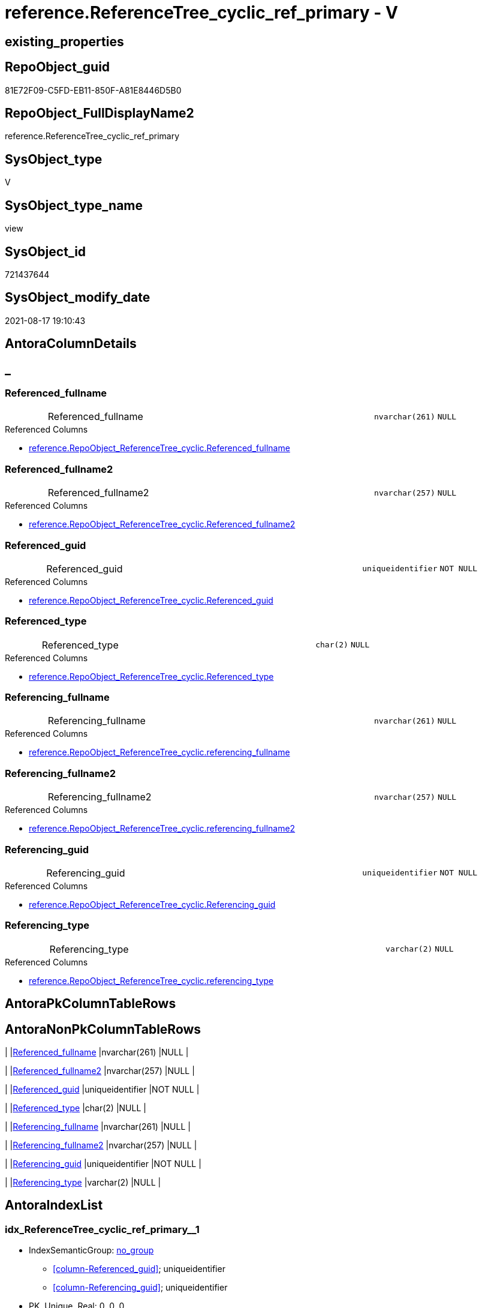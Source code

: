 // tag::HeaderFullDisplayName[]
= reference.ReferenceTree_cyclic_ref_primary - V
// end::HeaderFullDisplayName[]

== existing_properties

// tag::existing_properties[]

:ExistsProperty--antorareferencedlist:
:ExistsProperty--antorareferencinglist:
:ExistsProperty--is_repo_managed:
:ExistsProperty--is_ssas:
:ExistsProperty--referencedobjectlist:
:ExistsProperty--sql_modules_definition:
:ExistsProperty--FK:
:ExistsProperty--AntoraIndexList:
:ExistsProperty--Columns:
// end::existing_properties[]

== RepoObject_guid

// tag::RepoObject_guid[]
81E72F09-C5FD-EB11-850F-A81E8446D5B0
// end::RepoObject_guid[]

== RepoObject_FullDisplayName2

// tag::RepoObject_FullDisplayName2[]
reference.ReferenceTree_cyclic_ref_primary
// end::RepoObject_FullDisplayName2[]

== SysObject_type

// tag::SysObject_type[]
V 
// end::SysObject_type[]

== SysObject_type_name

// tag::SysObject_type_name[]
view
// end::SysObject_type_name[]

== SysObject_id

// tag::SysObject_id[]
721437644
// end::SysObject_id[]

== SysObject_modify_date

// tag::SysObject_modify_date[]
2021-08-17 19:10:43
// end::SysObject_modify_date[]

== AntoraColumnDetails

// tag::AntoraColumnDetails[]
[discrete]
== _


[#column-referencedunderlinefullname]
=== Referenced_fullname

[cols="d,8a,m,m,m"]
|===
|
|Referenced_fullname
|nvarchar(261)
|NULL
|
|===

.Referenced Columns
--
* xref:reference.repoobject_referencetree_cyclic.adoc#column-referencedunderlinefullname[+reference.RepoObject_ReferenceTree_cyclic.Referenced_fullname+]
--


[#column-referencedunderlinefullname2]
=== Referenced_fullname2

[cols="d,8a,m,m,m"]
|===
|
|Referenced_fullname2
|nvarchar(257)
|NULL
|
|===

.Referenced Columns
--
* xref:reference.repoobject_referencetree_cyclic.adoc#column-referencedunderlinefullname2[+reference.RepoObject_ReferenceTree_cyclic.Referenced_fullname2+]
--


[#column-referencedunderlineguid]
=== Referenced_guid

[cols="d,8a,m,m,m"]
|===
|
|Referenced_guid
|uniqueidentifier
|NOT NULL
|
|===

.Referenced Columns
--
* xref:reference.repoobject_referencetree_cyclic.adoc#column-referencedunderlineguid[+reference.RepoObject_ReferenceTree_cyclic.Referenced_guid+]
--


[#column-referencedunderlinetype]
=== Referenced_type

[cols="d,8a,m,m,m"]
|===
|
|Referenced_type
|char(2)
|NULL
|
|===

.Referenced Columns
--
* xref:reference.repoobject_referencetree_cyclic.adoc#column-referencedunderlinetype[+reference.RepoObject_ReferenceTree_cyclic.Referenced_type+]
--


[#column-referencingunderlinefullname]
=== Referencing_fullname

[cols="d,8a,m,m,m"]
|===
|
|Referencing_fullname
|nvarchar(261)
|NULL
|
|===

.Referenced Columns
--
* xref:reference.repoobject_referencetree_cyclic.adoc#column-referencingunderlinefullname[+reference.RepoObject_ReferenceTree_cyclic.referencing_fullname+]
--


[#column-referencingunderlinefullname2]
=== Referencing_fullname2

[cols="d,8a,m,m,m"]
|===
|
|Referencing_fullname2
|nvarchar(257)
|NULL
|
|===

.Referenced Columns
--
* xref:reference.repoobject_referencetree_cyclic.adoc#column-referencingunderlinefullname2[+reference.RepoObject_ReferenceTree_cyclic.referencing_fullname2+]
--


[#column-referencingunderlineguid]
=== Referencing_guid

[cols="d,8a,m,m,m"]
|===
|
|Referencing_guid
|uniqueidentifier
|NOT NULL
|
|===

.Referenced Columns
--
* xref:reference.repoobject_referencetree_cyclic.adoc#column-referencingunderlineguid[+reference.RepoObject_ReferenceTree_cyclic.Referencing_guid+]
--


[#column-referencingunderlinetype]
=== Referencing_type

[cols="d,8a,m,m,m"]
|===
|
|Referencing_type
|varchar(2)
|NULL
|
|===

.Referenced Columns
--
* xref:reference.repoobject_referencetree_cyclic.adoc#column-referencingunderlinetype[+reference.RepoObject_ReferenceTree_cyclic.referencing_type+]
--


// end::AntoraColumnDetails[]

== AntoraPkColumnTableRows

// tag::AntoraPkColumnTableRows[]








// end::AntoraPkColumnTableRows[]

== AntoraNonPkColumnTableRows

// tag::AntoraNonPkColumnTableRows[]
|
|<<column-referencedunderlinefullname>>
|nvarchar(261)
|NULL
|

|
|<<column-referencedunderlinefullname2>>
|nvarchar(257)
|NULL
|

|
|<<column-referencedunderlineguid>>
|uniqueidentifier
|NOT NULL
|

|
|<<column-referencedunderlinetype>>
|char(2)
|NULL
|

|
|<<column-referencingunderlinefullname>>
|nvarchar(261)
|NULL
|

|
|<<column-referencingunderlinefullname2>>
|nvarchar(257)
|NULL
|

|
|<<column-referencingunderlineguid>>
|uniqueidentifier
|NOT NULL
|

|
|<<column-referencingunderlinetype>>
|varchar(2)
|NULL
|

// end::AntoraNonPkColumnTableRows[]

== AntoraIndexList

// tag::AntoraIndexList[]

[#index-idxunderlinereferencetreeunderlinecyclicunderlinerefunderlineprimaryunderlineunderline1]
=== idx_ReferenceTree_cyclic_ref_primary++__++1

* IndexSemanticGroup: xref:other/indexsemanticgroup.adoc#startbnoblankgroupendb[no_group]
+
--
* <<column-Referenced_guid>>; uniqueidentifier
* <<column-Referencing_guid>>; uniqueidentifier
--
* PK, Unique, Real: 0, 0, 0

// end::AntoraIndexList[]

== AntoraMeasureDetails

// tag::AntoraMeasureDetails[]

// end::AntoraMeasureDetails[]

== AntoraMeasureDescriptions



== AntoraParameterList

// tag::AntoraParameterList[]

// end::AntoraParameterList[]

== AntoraXrefCulturesList

// tag::AntoraXrefCulturesList[]
* xref:dhw:sqldb:reference.referencetree_cyclic_ref_primary.adoc[] - 
// end::AntoraXrefCulturesList[]

== cultures_count

// tag::cultures_count[]
1
// end::cultures_count[]

== Other tags

source: property.RepoObjectProperty_cross As rop_cross


=== additional_reference_csv

// tag::additional_reference_csv[]

// end::additional_reference_csv[]


=== AdocUspSteps

// tag::adocuspsteps[]

// end::adocuspsteps[]


=== AntoraReferencedList

// tag::antorareferencedlist[]
* xref:dhw:sqldb:reference.repoobject_referencetree_cyclic.adoc[]
// end::antorareferencedlist[]


=== AntoraReferencingList

// tag::antorareferencinglist[]
* xref:dhw:sqldb:reference.referencetree_cyclic_ref_persistenceusp.adoc[]
* xref:dhw:sqldb:reference.referencetree_cyclic_union.adoc[]
// end::antorareferencinglist[]


=== Description

// tag::description[]

// end::description[]


=== exampleUsage

// tag::exampleusage[]

// end::exampleusage[]


=== exampleUsage_2

// tag::exampleusage_2[]

// end::exampleusage_2[]


=== exampleUsage_3

// tag::exampleusage_3[]

// end::exampleusage_3[]


=== exampleUsage_4

// tag::exampleusage_4[]

// end::exampleusage_4[]


=== exampleUsage_5

// tag::exampleusage_5[]

// end::exampleusage_5[]


=== exampleWrong_Usage

// tag::examplewrong_usage[]

// end::examplewrong_usage[]


=== has_execution_plan_issue

// tag::has_execution_plan_issue[]

// end::has_execution_plan_issue[]


=== has_get_referenced_issue

// tag::has_get_referenced_issue[]

// end::has_get_referenced_issue[]


=== has_history

// tag::has_history[]

// end::has_history[]


=== has_history_columns

// tag::has_history_columns[]

// end::has_history_columns[]


=== InheritanceType

// tag::inheritancetype[]

// end::inheritancetype[]


=== is_persistence

// tag::is_persistence[]

// end::is_persistence[]


=== is_persistence_check_duplicate_per_pk

// tag::is_persistence_check_duplicate_per_pk[]

// end::is_persistence_check_duplicate_per_pk[]


=== is_persistence_check_for_empty_source

// tag::is_persistence_check_for_empty_source[]

// end::is_persistence_check_for_empty_source[]


=== is_persistence_delete_changed

// tag::is_persistence_delete_changed[]

// end::is_persistence_delete_changed[]


=== is_persistence_delete_missing

// tag::is_persistence_delete_missing[]

// end::is_persistence_delete_missing[]


=== is_persistence_insert

// tag::is_persistence_insert[]

// end::is_persistence_insert[]


=== is_persistence_truncate

// tag::is_persistence_truncate[]

// end::is_persistence_truncate[]


=== is_persistence_update_changed

// tag::is_persistence_update_changed[]

// end::is_persistence_update_changed[]


=== is_repo_managed

// tag::is_repo_managed[]
0
// end::is_repo_managed[]


=== is_ssas

// tag::is_ssas[]
0
// end::is_ssas[]


=== microsoft_database_tools_support

// tag::microsoft_database_tools_support[]

// end::microsoft_database_tools_support[]


=== MS_Description

// tag::ms_description[]

// end::ms_description[]


=== persistence_source_RepoObject_fullname

// tag::persistence_source_repoobject_fullname[]

// end::persistence_source_repoobject_fullname[]


=== persistence_source_RepoObject_fullname2

// tag::persistence_source_repoobject_fullname2[]

// end::persistence_source_repoobject_fullname2[]


=== persistence_source_RepoObject_guid

// tag::persistence_source_repoobject_guid[]

// end::persistence_source_repoobject_guid[]


=== persistence_source_RepoObject_xref

// tag::persistence_source_repoobject_xref[]

// end::persistence_source_repoobject_xref[]


=== pk_index_guid

// tag::pk_index_guid[]

// end::pk_index_guid[]


=== pk_IndexPatternColumnDatatype

// tag::pk_indexpatterncolumndatatype[]

// end::pk_indexpatterncolumndatatype[]


=== pk_IndexPatternColumnName

// tag::pk_indexpatterncolumnname[]

// end::pk_indexpatterncolumnname[]


=== pk_IndexSemanticGroup

// tag::pk_indexsemanticgroup[]

// end::pk_indexsemanticgroup[]


=== ReferencedObjectList

// tag::referencedobjectlist[]
* [reference].[RepoObject_ReferenceTree_cyclic]
// end::referencedobjectlist[]


=== usp_persistence_RepoObject_guid

// tag::usp_persistence_repoobject_guid[]

// end::usp_persistence_repoobject_guid[]


=== UspExamples

// tag::uspexamples[]

// end::uspexamples[]


=== uspgenerator_usp_id

// tag::uspgenerator_usp_id[]

// end::uspgenerator_usp_id[]


=== UspParameters

// tag::uspparameters[]

// end::uspparameters[]

== Boolean Attributes

source: property.RepoObjectProperty WHERE property_int = 1

// tag::boolean_attributes[]


// end::boolean_attributes[]

== PlantUML diagrams

=== PlantUML Entity

// tag::puml_entity[]
[plantuml, entity-{docname}, svg, subs=macros]
....
'Left to right direction
top to bottom direction
hide circle
'avoide "." issues:
set namespaceSeparator none


skinparam class {
  BackgroundColor White
  BackgroundColor<<FN>> Yellow
  BackgroundColor<<FS>> Yellow
  BackgroundColor<<FT>> LightGray
  BackgroundColor<<IF>> Yellow
  BackgroundColor<<IS>> Yellow
  BackgroundColor<<P>>  Aqua
  BackgroundColor<<PC>> Aqua
  BackgroundColor<<SN>> Yellow
  BackgroundColor<<SO>> SlateBlue
  BackgroundColor<<TF>> LightGray
  BackgroundColor<<TR>> Tomato
  BackgroundColor<<U>>  White
  BackgroundColor<<V>>  WhiteSmoke
  BackgroundColor<<X>>  Aqua
  BackgroundColor<<external>> AliceBlue
}


entity "puml-link:dhw:sqldb:reference.referencetree_cyclic_ref_primary.adoc[]" as reference.ReferenceTree_cyclic_ref_primary << V >> {
  Referenced_fullname : (nvarchar(261))
  Referenced_fullname2 : (nvarchar(257))
  - Referenced_guid : (uniqueidentifier)
  Referenced_type : (char(2))
  Referencing_fullname : (nvarchar(261))
  Referencing_fullname2 : (nvarchar(257))
  - Referencing_guid : (uniqueidentifier)
  Referencing_type : (varchar(2))
  --
}
....

// end::puml_entity[]

=== PlantUML Entity 1 1 FK

// tag::puml_entity_1_1_fk[]
[plantuml, entity_1_1_fk-{docname}, svg, subs=macros]
....
@startuml
left to right direction
'top to bottom direction
hide circle
'avoide "." issues:
set namespaceSeparator none


skinparam class {
  BackgroundColor White
  BackgroundColor<<FN>> Yellow
  BackgroundColor<<FS>> Yellow
  BackgroundColor<<FT>> LightGray
  BackgroundColor<<IF>> Yellow
  BackgroundColor<<IS>> Yellow
  BackgroundColor<<P>>  Aqua
  BackgroundColor<<PC>> Aqua
  BackgroundColor<<SN>> Yellow
  BackgroundColor<<SO>> SlateBlue
  BackgroundColor<<TF>> LightGray
  BackgroundColor<<TR>> Tomato
  BackgroundColor<<U>>  White
  BackgroundColor<<V>>  WhiteSmoke
  BackgroundColor<<X>>  Aqua
  BackgroundColor<<external>> AliceBlue
}


entity "puml-link:dhw:sqldb:reference.referencetree_cyclic_ref_primary.adoc[]" as reference.ReferenceTree_cyclic_ref_primary << V >> {
- idx_ReferenceTree_cyclic_ref_primary__1

..
Referenced_guid; uniqueidentifier
Referencing_guid; uniqueidentifier
}



footer The diagram is interactive and contains links.

@enduml
....

// end::puml_entity_1_1_fk[]

=== PlantUML 1 1 ObjectRef

// tag::puml_entity_1_1_objectref[]
[plantuml, entity_1_1_objectref-{docname}, svg, subs=macros]
....
@startuml
left to right direction
'top to bottom direction
hide circle
'avoide "." issues:
set namespaceSeparator none


skinparam class {
  BackgroundColor White
  BackgroundColor<<FN>> Yellow
  BackgroundColor<<FS>> Yellow
  BackgroundColor<<FT>> LightGray
  BackgroundColor<<IF>> Yellow
  BackgroundColor<<IS>> Yellow
  BackgroundColor<<P>>  Aqua
  BackgroundColor<<PC>> Aqua
  BackgroundColor<<SN>> Yellow
  BackgroundColor<<SO>> SlateBlue
  BackgroundColor<<TF>> LightGray
  BackgroundColor<<TR>> Tomato
  BackgroundColor<<U>>  White
  BackgroundColor<<V>>  WhiteSmoke
  BackgroundColor<<X>>  Aqua
  BackgroundColor<<external>> AliceBlue
}


entity "puml-link:dhw:sqldb:reference.referencetree_cyclic_ref_persistenceusp.adoc[]" as reference.ReferenceTree_cyclic_ref_PersistenceUsp << V >> {
  --
}

entity "puml-link:dhw:sqldb:reference.referencetree_cyclic_ref_primary.adoc[]" as reference.ReferenceTree_cyclic_ref_primary << V >> {
  --
}

entity "puml-link:dhw:sqldb:reference.referencetree_cyclic_union.adoc[]" as reference.ReferenceTree_cyclic_union << V >> {
  --
}

entity "puml-link:dhw:sqldb:reference.repoobject_referencetree_cyclic.adoc[]" as reference.RepoObject_ReferenceTree_cyclic << V >> {
  --
}

reference.ReferenceTree_cyclic_ref_primary <.. reference.ReferenceTree_cyclic_ref_PersistenceUsp
reference.ReferenceTree_cyclic_ref_primary <.. reference.ReferenceTree_cyclic_union
reference.RepoObject_ReferenceTree_cyclic <.. reference.ReferenceTree_cyclic_ref_primary

footer The diagram is interactive and contains links.

@enduml
....

// end::puml_entity_1_1_objectref[]

=== PlantUML 30 0 ObjectRef

// tag::puml_entity_30_0_objectref[]
[plantuml, entity_30_0_objectref-{docname}, svg, subs=macros]
....
@startuml
'Left to right direction
top to bottom direction
hide circle
'avoide "." issues:
set namespaceSeparator none


skinparam class {
  BackgroundColor White
  BackgroundColor<<FN>> Yellow
  BackgroundColor<<FS>> Yellow
  BackgroundColor<<FT>> LightGray
  BackgroundColor<<IF>> Yellow
  BackgroundColor<<IS>> Yellow
  BackgroundColor<<P>>  Aqua
  BackgroundColor<<PC>> Aqua
  BackgroundColor<<SN>> Yellow
  BackgroundColor<<SO>> SlateBlue
  BackgroundColor<<TF>> LightGray
  BackgroundColor<<TR>> Tomato
  BackgroundColor<<U>>  White
  BackgroundColor<<V>>  WhiteSmoke
  BackgroundColor<<X>>  Aqua
  BackgroundColor<<external>> AliceBlue
}


entity "puml-link:dhw:sqldb:reference.referencetree_cyclic_ref_primary.adoc[]" as reference.ReferenceTree_cyclic_ref_primary << V >> {
  --
}

entity "puml-link:dhw:sqldb:reference.repoobject_referencetree.adoc[]" as reference.RepoObject_ReferenceTree << U >> {
  - **RepoObject_guid** : (uniqueidentifier)
  **Referenced_Depth** : (int)
  **Referencing_Depth** : (int)
  - **Referenced_guid** : (uniqueidentifier)
  - **Referencing_guid** : (uniqueidentifier)
  --
}

entity "puml-link:dhw:sqldb:reference.repoobject_referencetree_cyclic.adoc[]" as reference.RepoObject_ReferenceTree_cyclic << V >> {
  --
}

reference.RepoObject_ReferenceTree <.. reference.RepoObject_ReferenceTree_cyclic
reference.RepoObject_ReferenceTree_cyclic <.. reference.ReferenceTree_cyclic_ref_primary

footer The diagram is interactive and contains links.

@enduml
....

// end::puml_entity_30_0_objectref[]

=== PlantUML 0 30 ObjectRef

// tag::puml_entity_0_30_objectref[]
[plantuml, entity_0_30_objectref-{docname}, svg, subs=macros]
....
@startuml
'Left to right direction
top to bottom direction
hide circle
'avoide "." issues:
set namespaceSeparator none


skinparam class {
  BackgroundColor White
  BackgroundColor<<FN>> Yellow
  BackgroundColor<<FS>> Yellow
  BackgroundColor<<FT>> LightGray
  BackgroundColor<<IF>> Yellow
  BackgroundColor<<IS>> Yellow
  BackgroundColor<<P>>  Aqua
  BackgroundColor<<PC>> Aqua
  BackgroundColor<<SN>> Yellow
  BackgroundColor<<SO>> SlateBlue
  BackgroundColor<<TF>> LightGray
  BackgroundColor<<TR>> Tomato
  BackgroundColor<<U>>  White
  BackgroundColor<<V>>  WhiteSmoke
  BackgroundColor<<X>>  Aqua
  BackgroundColor<<external>> AliceBlue
}


entity "puml-link:dhw:sqldb:docs.objectrefcyclic.adoc[]" as docs.ObjectRefCyclic << V >> {
  --
}

entity "puml-link:dhw:sqldb:docs.objectrefcyclic_entitylist.adoc[]" as docs.ObjectRefCyclic_EntityList << V >> {
  --
}

entity "puml-link:dhw:sqldb:docs.objectrefcyclic_objectreflist.adoc[]" as docs.ObjectRefCyclic_ObjectRefList << V >> {
  --
}

entity "puml-link:dhw:sqldb:reference.referencetree_cyclic_ref_persistenceusp.adoc[]" as reference.ReferenceTree_cyclic_ref_PersistenceUsp << V >> {
  --
}

entity "puml-link:dhw:sqldb:reference.referencetree_cyclic_ref_primary.adoc[]" as reference.ReferenceTree_cyclic_ref_primary << V >> {
  --
}

entity "puml-link:dhw:sqldb:reference.referencetree_cyclic_union.adoc[]" as reference.ReferenceTree_cyclic_union << V >> {
  --
}

docs.ObjectRefCyclic_EntityList <.. docs.ObjectRefCyclic
docs.ObjectRefCyclic_ObjectRefList <.. docs.ObjectRefCyclic
reference.ReferenceTree_cyclic_ref_PersistenceUsp <.. reference.ReferenceTree_cyclic_union
reference.ReferenceTree_cyclic_ref_primary <.. reference.ReferenceTree_cyclic_ref_PersistenceUsp
reference.ReferenceTree_cyclic_ref_primary <.. reference.ReferenceTree_cyclic_union
reference.ReferenceTree_cyclic_union <.. docs.ObjectRefCyclic_EntityList
reference.ReferenceTree_cyclic_union <.. docs.ObjectRefCyclic_ObjectRefList

footer The diagram is interactive and contains links.

@enduml
....

// end::puml_entity_0_30_objectref[]

=== PlantUML 1 1 ColumnRef

// tag::puml_entity_1_1_colref[]
[plantuml, entity_1_1_colref-{docname}, svg, subs=macros]
....
@startuml
left to right direction
'top to bottom direction
hide circle
'avoide "." issues:
set namespaceSeparator none


skinparam class {
  BackgroundColor White
  BackgroundColor<<FN>> Yellow
  BackgroundColor<<FS>> Yellow
  BackgroundColor<<FT>> LightGray
  BackgroundColor<<IF>> Yellow
  BackgroundColor<<IS>> Yellow
  BackgroundColor<<P>>  Aqua
  BackgroundColor<<PC>> Aqua
  BackgroundColor<<SN>> Yellow
  BackgroundColor<<SO>> SlateBlue
  BackgroundColor<<TF>> LightGray
  BackgroundColor<<TR>> Tomato
  BackgroundColor<<U>>  White
  BackgroundColor<<V>>  WhiteSmoke
  BackgroundColor<<X>>  Aqua
  BackgroundColor<<external>> AliceBlue
}


entity "puml-link:dhw:sqldb:reference.referencetree_cyclic_ref_persistenceusp.adoc[]" as reference.ReferenceTree_cyclic_ref_PersistenceUsp << V >> {
  - referenced_fullname : (nvarchar(261))
  - referenced_fullname2 : (nvarchar(257))
  - Referenced_guid : (uniqueidentifier)
  referenced_type : (char(2))
  - referencing_fullname : (nvarchar(261))
  - referencing_fullname2 : (nvarchar(257))
  - Referencing_guid : (uniqueidentifier)
  referencing_type : (varchar(2))
  --
}

entity "puml-link:dhw:sqldb:reference.referencetree_cyclic_ref_primary.adoc[]" as reference.ReferenceTree_cyclic_ref_primary << V >> {
  Referenced_fullname : (nvarchar(261))
  Referenced_fullname2 : (nvarchar(257))
  - Referenced_guid : (uniqueidentifier)
  Referenced_type : (char(2))
  Referencing_fullname : (nvarchar(261))
  Referencing_fullname2 : (nvarchar(257))
  - Referencing_guid : (uniqueidentifier)
  Referencing_type : (varchar(2))
  --
}

entity "puml-link:dhw:sqldb:reference.referencetree_cyclic_union.adoc[]" as reference.ReferenceTree_cyclic_union << V >> {
  Referenced_fullname : (nvarchar(261))
  Referenced_fullname2 : (nvarchar(257))
  - Referenced_guid : (uniqueidentifier)
  Referenced_type : (char(2))
  Referencing_fullname : (nvarchar(261))
  Referencing_fullname2 : (nvarchar(257))
  - Referencing_guid : (uniqueidentifier)
  Referencing_type : (varchar(2))
  --
}

entity "puml-link:dhw:sqldb:reference.repoobject_referencetree_cyclic.adoc[]" as reference.RepoObject_ReferenceTree_cyclic << V >> {
  Referenced_Depth_0_30 : (int)
  Referenced_Depth_30_0 : (int)
  Referenced_fullname : (nvarchar(261))
  Referenced_fullname2 : (nvarchar(257))
  - Referenced_guid : (uniqueidentifier)
  Referenced_type : (char(2))
  Referencing_Depth_0_30 : (int)
  Referencing_Depth_30_0 : (int)
  Referencing_fullname : (nvarchar(261))
  Referencing_fullname2 : (nvarchar(257))
  - Referencing_guid : (uniqueidentifier)
  Referencing_type : (varchar(2))
  - RepoObject_guid : (uniqueidentifier)
  --
}

reference.ReferenceTree_cyclic_ref_primary <.. reference.ReferenceTree_cyclic_ref_PersistenceUsp
reference.ReferenceTree_cyclic_ref_primary <.. reference.ReferenceTree_cyclic_union
reference.RepoObject_ReferenceTree_cyclic <.. reference.ReferenceTree_cyclic_ref_primary
"reference.RepoObject_ReferenceTree_cyclic::Referenced_fullname" <-- "reference.ReferenceTree_cyclic_ref_primary::Referenced_fullname"
"reference.RepoObject_ReferenceTree_cyclic::Referenced_fullname2" <-- "reference.ReferenceTree_cyclic_ref_primary::Referenced_fullname2"
"reference.RepoObject_ReferenceTree_cyclic::Referenced_guid" <-- "reference.ReferenceTree_cyclic_ref_primary::Referenced_guid"
"reference.RepoObject_ReferenceTree_cyclic::Referenced_type" <-- "reference.ReferenceTree_cyclic_ref_primary::Referenced_type"
"reference.RepoObject_ReferenceTree_cyclic::referencing_fullname" <-- "reference.ReferenceTree_cyclic_ref_primary::Referencing_fullname"
"reference.RepoObject_ReferenceTree_cyclic::referencing_fullname2" <-- "reference.ReferenceTree_cyclic_ref_primary::Referencing_fullname2"
"reference.RepoObject_ReferenceTree_cyclic::Referencing_guid" <-- "reference.ReferenceTree_cyclic_ref_primary::Referencing_guid"
"reference.RepoObject_ReferenceTree_cyclic::referencing_type" <-- "reference.ReferenceTree_cyclic_ref_primary::Referencing_type"

footer The diagram is interactive and contains links.

@enduml
....

// end::puml_entity_1_1_colref[]


== sql_modules_definition

// tag::sql_modules_definition[]
[%collapsible]
=======
[source,sql,numbered,indent=0]
----

CREATE View reference.ReferenceTree_cyclic_ref_primary
As
Select
    Distinct
    Referencing_guid
  , Referenced_guid
  , Referenced_fullname
  , Referenced_fullname2
  , Referenced_type
  , Referencing_fullname
  , Referencing_fullname2
  , Referencing_type
From
    reference.RepoObject_ReferenceTree_cyclic

----
=======
// end::sql_modules_definition[]


